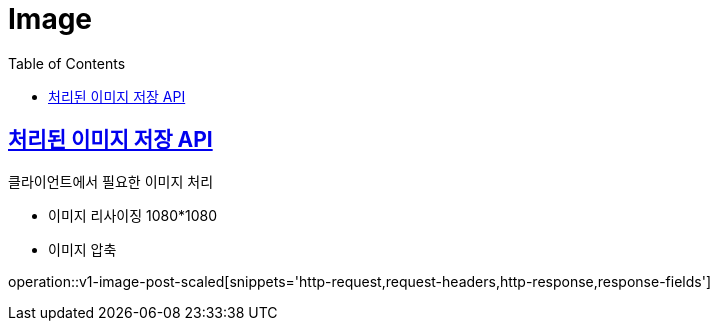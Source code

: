 = Image
:doctype: book
:icons: font
:source-highlighter: highlightjs
:toc: left
:toclevels: 2
:sectlinks:
:operation-http-request-title: Example request
:operation-http-response-title: Example response


[[v1-images-post-scaled]]
== 처리된 이미지 저장 API

.클라이언트에서 필요한 이미지 처리
- 이미지 리사이징 1080*1080
- 이미지 압축

operation::v1-image-post-scaled[snippets='http-request,request-headers,http-response,response-fields']